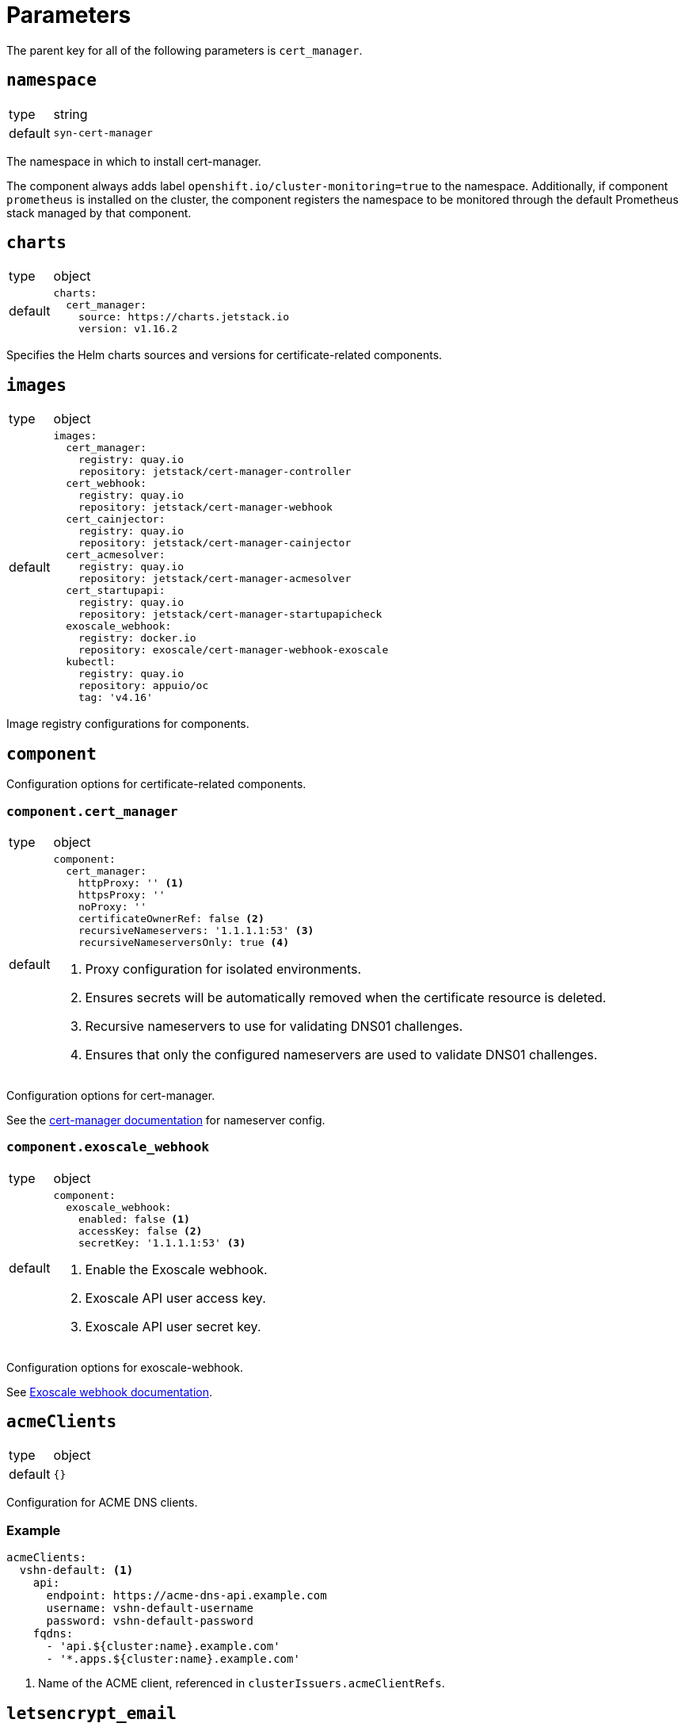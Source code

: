 = Parameters

The parent key for all of the following parameters is `cert_manager`.


== `namespace`

[horizontal]
type:: string
default:: `syn-cert-manager`

The namespace in which to install cert-manager.

The component always adds label `openshift.io/cluster-monitoring=true` to the namespace.
Additionally, if component `prometheus` is installed on the cluster, the component registers the namespace to be monitored through the default Prometheus stack managed by that component.


== `charts`

[horizontal]
type:: object
default::
+
[source,yaml]
----
charts:
  cert_manager:
    source: https://charts.jetstack.io
    version: v1.16.2
----

Specifies the Helm charts sources and versions for certificate-related components.


== `images`

[horizontal]
type:: object
default::
+
[source,yaml]
----
images:
  cert_manager:
    registry: quay.io
    repository: jetstack/cert-manager-controller
  cert_webhook:
    registry: quay.io
    repository: jetstack/cert-manager-webhook
  cert_cainjector:
    registry: quay.io
    repository: jetstack/cert-manager-cainjector
  cert_acmesolver:
    registry: quay.io
    repository: jetstack/cert-manager-acmesolver
  cert_startupapi:
    registry: quay.io
    repository: jetstack/cert-manager-startupapicheck
  exoscale_webhook:
    registry: docker.io
    repository: exoscale/cert-manager-webhook-exoscale
  kubectl:
    registry: quay.io
    repository: appuio/oc
    tag: 'v4.16'
----

Image registry configurations for components.


== `component`

Configuration options for certificate-related components.

=== `component.cert_manager`

[horizontal]
type:: object
default::
+
[source,yaml]
----
component:
  cert_manager:
    httpProxy: '' <1>
    httpsProxy: ''
    noProxy: ''
    certificateOwnerRef: false <2>
    recursiveNameservers: '1.1.1.1:53' <3>
    recursiveNameserversOnly: true <4>
----
<1> Proxy configuration for isolated environments.
<2> Ensures secrets will be automatically removed when the certificate resource is deleted.
<3> Recursive nameservers to use for validating DNS01 challenges.
<4> Ensures that only the configured nameservers are used to validate DNS01 challenges.

Configuration options for cert-manager.

See the https://cert-manager.io/docs/configuration/acme/dns01/#setting-nameservers-for-dns01-self-check[cert-manager documentation] for nameserver config.

=== `component.exoscale_webhook`

[horizontal]
type:: object
default::
+
[source,yaml]
----
component:
  exoscale_webhook:
    enabled: false <1>
    accessKey: false <2>
    secretKey: '1.1.1.1:53' <3>
----
<1> Enable the Exoscale webhook.
<2> Exoscale API user access key.
<3> Exoscale API user secret key.

Configuration options for exoscale-webhook.

See https://github.com/exoscale/cert-manager-webhook-exoscale/tree/master?tab=readme-ov-file#cert-manager-webhook-for-exoscale[Exoscale webhook documentation].


== `acmeClients`

[horizontal]
type:: object
default:: `{}`

Configuration for ACME DNS clients.

=== Example

[source,yaml]
----
acmeClients:
  vshn-default: <1>
    api:
      endpoint: https://acme-dns-api.example.com
      username: vshn-default-username
      password: vshn-default-password
    fqdns:
      - 'api.${cluster:name}.example.com'
      - '*.apps.${cluster:name}.example.com'
----
<1> Name of the ACME client, referenced in `clusterIssuers.acmeClientRefs`.


== `letsencrypt_email`

[horizontal]
type:: string
default:: ``

The email address Let's Encrypt will use to contact you.

== letsencrypt_clusterissuers

[horizontal]
type:: dictionary
default::
+
[source,yaml]
----
staging: true
production: true
----

This parameter allows users to control which Let's Encrypt cluster issuers are generated by the component.
Generally, we recommend deploying both the staging and production cluster issuers.

However, in certain cases it may make sense to not deploy the Let's Encrypt cluster issuers.
If you disable both Let's Encrypt cluster issuers, you'll have to setup suitable issuers or cluster issuers manually in order to make use of cert-manager.

== `solvers`

[horizontal]
type:: dictionary
default:: see `defaults.yml`

A dictionary holding the solvers for the default cluster issuers.

See https://cert-manager.io/docs/configuration/acme/#configuration for configurable parameters.

== `secrets`

[horizontal]
type:: dictionary
default:: `{}`

A dictionary holding secrets for DNS01 solvers.
Each key in the dictionary is used as the name of a secret.
The value of the key is merged directly into an empty Kubernetes `Secret` resource.
By default, secrets are created in the namespace in which cert-manager is deployed.

See the https://cert-manager.io/docs/configuration/acme/dns01/[cert-manager documentation] for DNS01 solvers which are supported by cert-manager.

== `cluster_issuers`, `issuers`

[horizontal]
type:: dictionary
default:: `{}`
example::
+
[source,yaml]
----
issuers:
  ca-issuer:
    metadata:
      namespace: mesh-system
    spec:
      ca:
        secretName: ca-key-pair

cluster_issuers:
  ca-issuer:
    spec:
      ca:
        secretName: ca-key-pair
----

Dictionaries holding issuers and cluster issuers.
Each key in the dictionary is used as the name of an issuer.
The value of the key is merged directly into an empty Kubernetes `(Cluster)Issuer` resource.

See the https://cert-manager.io/docs/concepts/issuer/[cert-manager documentation] for how to configure such issuers.

== `acme_dns_api`

[horizontal]
type:: dictionary
keys:: `endpoint`, `username`, `password`, `fqdns`
default:: `{}`

The component sets up a Job and Cronjob to register and check acme-dns client credentials if key `endpoint` is present and non-null in this parameter.
If key `endpoint` is missing or `null` the component doesn't configure the acme-dns client registration.

For a detailed explanation of how the self-registration works, see the xref:explanations/acme-dns-self-registration.adoc[acme-dns self-registration] documentation.

If key `endpoint` is present and non-null, the component expects that the other keys listed above are also present. The keys have the following meaning:

`endpoint`:: The HTTP API endpoint of the acme-dns instance
`username`:: The HTTP basic authorization username for the acme-dns instance `/register` endpoint
`password`:: The HTTP basic authorization password for the acme-dns instance `/register` endpoint.
We strongly recommend specifying the password as a Vault secret reference.
`fqdns`:: A list of FQDNs for which the acme-dns instance can be used to solve DNS01 challenges.
This list must contain at least one entry.

TIP: See xref:how-tos/dns01.acme[Using DNS01 challenges] for instructions to setup and use the acme-dns self-registration mechanism.

[NOTE]
====
The entries in `fqdns` must be exact matches the FQDNs for which DNS01 challenges should be presented.
The only flexibility is that cert-manager will present a DNS01 challenge for the wildcard FQDN `*.example.com`, if `example.com` is listed in `fqdns`.
====


== `resources`

[horizontal]
type:: object
default::
+
[source,yaml]
----
resources:
  cert_manager:
    requests:
      cpu: 50m
      memory: 512Mi
  cert_webhook:
    requests:
      cpu: 50m
      memory: 64Mi
  cert_cainjector:
    requests:
      cpu: 50m
      memory: 512Mi
  exoscale_webhook:
    requests:
      cpu: 50m
      memory: 64Mi
----

Resource requests and limits for the components containers.


== `helmValues`

[horizontal]
type:: object
default::
+
[source,yaml]
----
helmValues:
  cert_manager: {}
  exoscale_webhook: {}
----

Override configurations for individual components.
